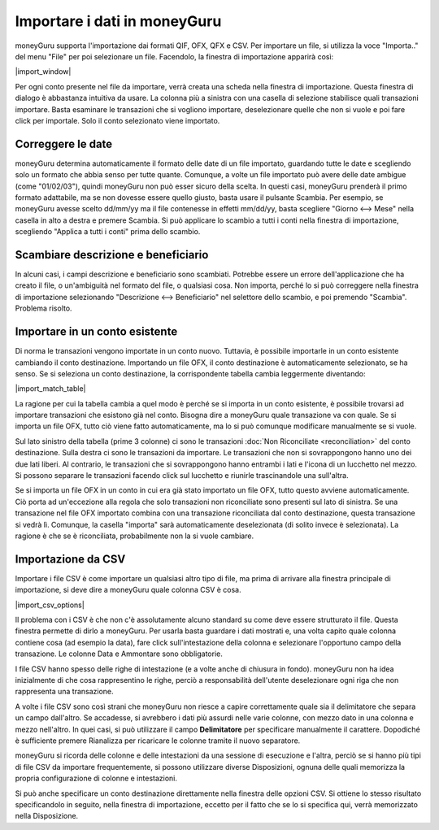 Importare i dati in moneyGuru
=============================

moneyGuru supporta l'importazione dai formati QIF, OFX, QFX e CSV. Per importare un file, si utilizza la voce "Importa.." del menu "File" per poi selezionare un file. Facendolo, la finestra di importazione apparirà così:

|import_window|

Per ogni conto presente nel file da importare, verrà creata una scheda nella finestra di importazione. Questa finestra di dialogo è abbastanza intuitiva da usare. La colonna più a sinistra con una casella di selezione stabilisce quali transazioni importare. Basta esaminare le transazioni che si vogliono importare, deselezionare quelle che non si vuole e poi fare click per importale. Solo il conto selezionato viene importato.

Correggere le date
------------------

moneyGuru determina automaticamente il formato delle date di un file importato, guardando tutte le date e scegliendo solo un formato che abbia senso per tutte quante. Comunque, a volte un file importato può avere delle date ambigue (come "01/02/03"), quindi moneyGuru non può esser sicuro della scelta. In questi casi, moneyGuru prenderà il primo formato adattabile, ma se non dovesse essere quello giusto, basta usare il pulsante Scambia. Per esempio, se moneyGuru avesse scelto dd/mm/yy ma il file contenesse in effetti mm/dd/yy, basta scegliere "Giorno <--> Mese" nella casella in alto a destra e premere Scambia. Si può applicare lo scambio a tutti i conti nella finestra di importazione, scegliendo "Applica a tutti i conti" prima dello scambio.

Scambiare descrizione e beneficiario
------------------------------------

In alcuni casi, i campi descrizione e beneficiario sono scambiati. Potrebbe essere un errore dell'applicazione che ha creato il file, o un'ambiguità nel formato del file, o qualsiasi cosa. Non importa, perché lo si può correggere nella finestra di importazione selezionando "Descrizione <--> Beneficiario" nel selettore dello scambio, e poi premendo "Scambia". Problema risolto. 

.. todo:: Update the 2 section below with the new "Fix broken fields" section.

Importare in un conto esistente
-------------------------------

Di norma le transazioni vengono importate in un conto nuovo. Tuttavia, è possibile importarle in un conto esistente cambiando il conto destinazione. Importando un file OFX, il conto destinazione è automaticamente selezionato, se ha senso. Se si seleziona un conto destinazione, la corrispondente tabella cambia leggermente diventando:

|import_match_table|

La ragione per cui la tabella cambia a quel modo è perché se si importa in un conto esistente, è possibile trovarsi ad importare transazioni che esistono già nel conto. Bisogna dire a moneyGuru quale transazione va con quale. Se si importa un file OFX, tutto ciò viene fatto automaticamente, ma lo si può comunque modificare manualmente se si vuole.

Sul lato sinistro della tabella (prime 3 colonne) ci sono le transazioni :doc:`Non Riconciliate <reconciliation>` del conto destinazione. Sulla destra ci sono le transazioni da importare. Le transazioni che non si sovrappongono hanno uno dei due lati liberi. Al contrario, le transazioni che si sovrappongono hanno entrambi i lati e l'icona di un lucchetto nel mezzo. Si possono separare le transazioni facendo click sul lucchetto e riunirle trascinandole una sull'altra.

Se si importa un file OFX in un conto in cui era già stato importato un file OFX, tutto questo avviene automaticamente. Ciò porta ad un'eccezione alla regola che solo transazioni non riconciliate sono presenti sul lato di sinistra. Se una transazione nel file OFX importato combina con una transazione riconciliata dal conto destinazione, questa transazione si vedrà lì. Comunque, la casella "importa" sarà automaticamente deselezionata (di solito invece è selezionata). La ragione è che se è riconciliata, probabilmente non la si vuole cambiare.

Importazione da CSV
-------------------

Importare i file CSV è come importare un qualsiasi altro tipo di file, ma prima di arrivare alla finestra principale di importazione, si deve dire a moneyGuru quale colonna CSV è cosa.

|import_csv_options|

Il problema con i CSV è che non c'è assolutamente alcuno standard su come deve essere strutturato il file. Questa finestra permette di dirlo a moneyGuru. Per usarla basta guardare i dati mostrati e, una volta capito quale colonna contiene cosa (ad esempio la data), fare click sull'intestazione della colonna e selezionare l'opportuno campo della transazione. Le colonne Data e Ammontare sono obbligatorie. 

I file CSV hanno spesso delle righe di intestazione (e a volte anche di chiusura in fondo). moneyGuru non ha idea inizialmente di che cosa rappresentino le righe, perciò a responsabilità dell'utente deselezionare ogni riga che non rappresenta una transazione.

A volte i file CSV sono così strani che moneyGuru non riesce a capire correttamente quale sia il delimitatore che separa un campo dall'altro. Se accadesse, si avrebbero i dati più assurdi nelle varie colonne, con mezzo dato in una colonna e mezzo nell'altro. In quei casi, si può utilizzare il campo **Delimitatore** per specificare manualmente il carattere. Dopodiché è sufficiente premere Rianalizza per ricaricare le colonne tramite il nuovo separatore.

moneyGuru si ricorda delle colonne e delle intestazioni da una sessione di esecuzione e l'altra, perciò se si hanno più tipi di file CSV da importare frequentemente, si possono utilizzare diverse Disposizioni, ognuna delle quali memorizza la propria configurazione di colonne e intestazioni.

Si può anche specificare un conto destinazione direttamente nella finestra delle opzioni CSV. Si ottiene lo stesso risultato specificandolo in seguito, nella finestra di importazione, eccetto per il fatto che se lo si specifica qui, verrà memorizzato nella Disposizione.